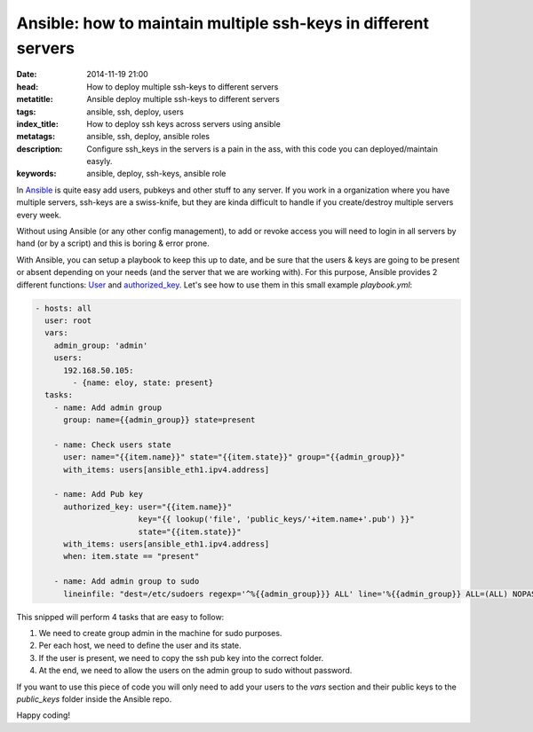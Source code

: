 Ansible: how to maintain multiple ssh-keys in different servers
===============================================================

:date: 2014-11-19 21:00
:head: How to deploy multiple ssh-keys to different servers
:metatitle: Ansible deploy multiple ssh-keys to different servers
:tags: ansible, ssh, deploy, users
:index_title: How to deploy ssh keys across servers using ansible
:metatags: ansible, ssh, deploy, ansible roles
:description: Configure ssh_keys in the servers is a pain in the ass, with this code you can deployed/maintain easyly.
:keywords: ansible, deploy, ssh-keys, ansible role

In `Ansible <http://www.ansible.com>`__ is quite easy add users, pubkeys and other stuff to any server. If
you work in a organization where you have multiple servers, ssh-keys are a
swiss-knife, but they are kinda difficult to handle if you create/destroy
multiple servers every week.

Without using Ansible (or any other config management), to add or revoke access you will need to login in all
servers by hand (or by a script) and this is boring & error prone.

With Ansible, you can setup a playbook to keep this up to date, and be sure
that the users & keys are going to be present or absent depending on your needs
(and the server that we are working with). For this purpose, Ansible provides 2
different functions: `User <http://docs.ansible.com/user_module.html>`__ and `authorized_key <http://docs.ansible.com/authorized_key_module.html>`__. Let's see how to use them
in this small example `playbook.yml`:

.. code-block:: yml

  - hosts: all
    user: root
    vars:
      admin_group: 'admin'
      users:
        192.168.50.105:
          - {name: eloy, state: present}
    tasks:
      - name: Add admin group
        group: name={{admin_group}} state=present

      - name: Check users state
        user: name="{{item.name}}" state="{{item.state}}" group="{{admin_group}}"
        with_items: users[ansible_eth1.ipv4.address]

      - name: Add Pub key
        authorized_key: user="{{item.name}}"
                        key="{{ lookup('file', 'public_keys/'+item.name+'.pub') }}"
                        state="{{item.state}}"
        with_items: users[ansible_eth1.ipv4.address]
        when: item.state == "present"

      - name: Add admin group to sudo
        lineinfile: "dest=/etc/sudoers regexp='^%{{admin_group}}} ALL' line='%{{admin_group}} ALL=(ALL) NOPASSWD: ALL' state=present"


This snipped will perform 4 tasks that are easy to follow:

1. We need to create group admin in the machine for sudo purposes.
2. Per each host, we need to define the user and its state.
3. If the user is present, we need to copy the ssh pub key into the correct folder.
4. At the end, we need to allow the users on the admin group to sudo without password.

If you want to use this piece of code you will only need to add your users to
the `vars` section and their public keys to the `public_keys` folder inside the
Ansible repo.

Happy coding!
